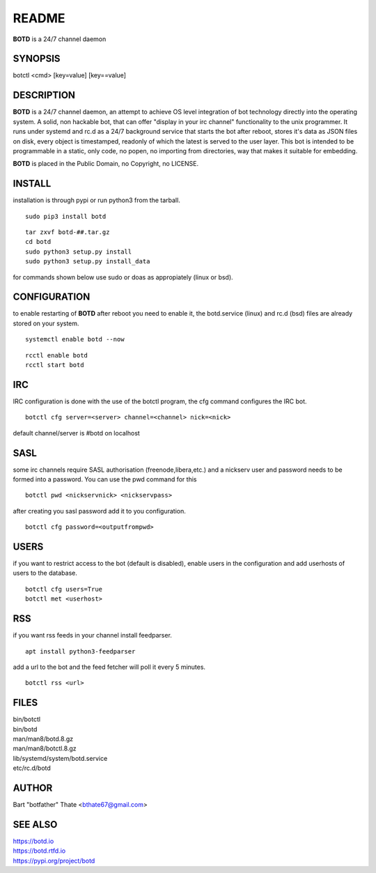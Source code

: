 README
######

**BOTD** is a 24/7 channel daemon

SYNOPSIS
========

botctl \<cmd\> \[key=value\] \[key==value\] 
    
DESCRIPTION
===========

**BOTD** is a 24/7 channel daemon, an attempt to achieve OS level
integration of bot technology directly into the operating system. A solid, 
non hackable bot, that can offer "display in your irc channel"
functionality to the unix programmer. It runs under systemd and rc.d as a
24/7 background service that starts the bot after reboot, stores it's data
as JSON files on disk, every object is timestamped, readonly of which the
latest is served to the user layer. This bot is intended to be programmable
in a static, only code, no popen, no importing from directories, way that
makes it suitable for embedding.

**BOTD** is placed in the Public Domain, no Copyright, no LICENSE.

INSTALL
=======

installation is through pypi or run python3 from the tarball.

::

 sudo pip3 install botd

::

 tar zxvf botd-##.tar.gz
 cd botd
 sudo python3 setup.py install
 sudo python3 setup.py install_data

for commands shown below use sudo or doas as appropiately (linux or bsd).

CONFIGURATION
==============

to enable restarting of **BOTD** after reboot you need to enable it, the 
botd.service (linux) and rc.d (bsd) files are already stored on your
system.

::

 systemctl enable botd --now

::

 rcctl enable botd
 rcctl start botd

IRC
===

IRC configuration is done with the use of the botctl program, the cfg
command configures the IRC bot.

::

 botctl cfg server=<server> channel=<channel> nick=<nick> 

default channel/server is #botd on localhost

SASL
====

some irc channels require SASL authorisation (freenode,libera,etc.) and
a nickserv user and password needs to be formed into a password. You can use
the pwd command for this

::

 botctl pwd <nickservnick> <nickservpass>

after creating you sasl password add it to you configuration.

::

 botctl cfg password=<outputfrompwd>

USERS
=====

if you want to restrict access to the bot (default is disabled), enable
users in the configuration and add userhosts of users to the database.

::

 botctl cfg users=True
 botctl met <userhost>

RSS
===

if you want rss feeds in your channel install feedparser.

::

 apt install python3-feedparser

add a url to the bot and the feed fetcher will poll it every 5 minutes.

::

 botctl rss <url>

FILES
=====

| bin/botctl
| bin/botd
| man/man8/botd.8.gz
| man/man8/botctl.8.gz
| lib/systemd/system/botd.service
| etc/rc.d/botd

AUTHOR
======

Bart "botfather" Thate <bthate67@gmail.com>

SEE ALSO
========

| https://botd.io
| https://botd.rtfd.io
| https://pypi.org/project/botd
